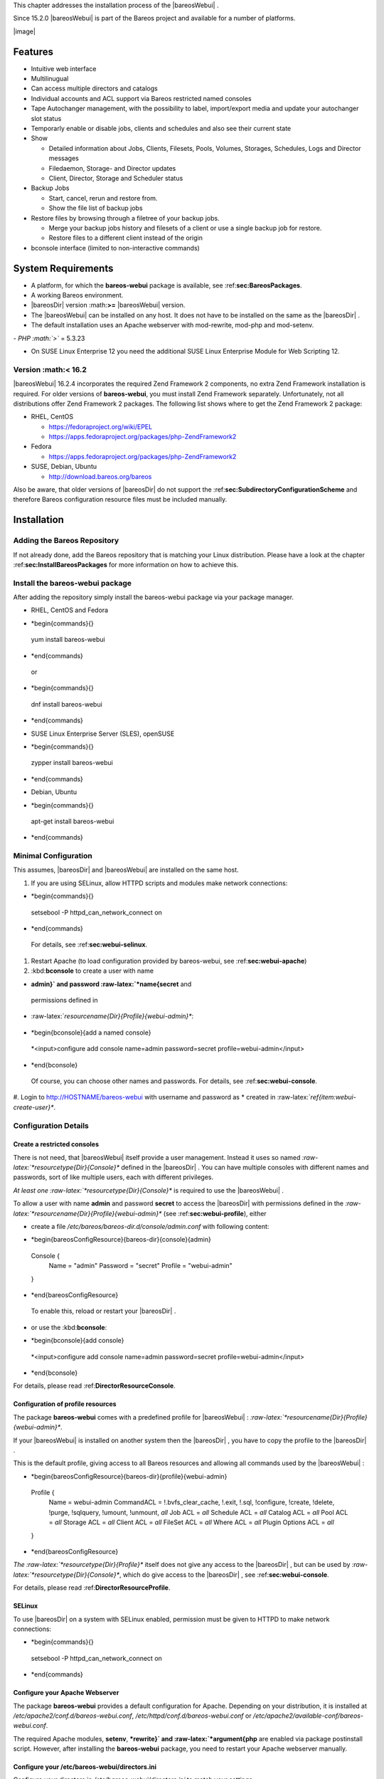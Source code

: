This chapter addresses the installation process of the
|bareosWebui| .

Since 15.2.0
|bareosWebui| is part of the Bareos project and available for
a number of platforms.

|image|

Features
========

-  Intuitive web interface

-  Multilinugual

-  Can access multiple directors and catalogs

-  Individual accounts and ACL support via Bareos restricted named
   consoles

-  Tape Autochanger management, with the possibility to label,
   import/export media and update your autochanger slot status

-  Temporarly enable or disable jobs, clients and schedules and also see
   their current state

-  Show

   -  Detailed information about Jobs, Clients, Filesets, Pools,
      Volumes, Storages, Schedules, Logs and Director messages

   -  Filedaemon, Storage- and Director updates

   -  Client, Director, Storage and Scheduler status

-  Backup Jobs

   -  Start, cancel, rerun and restore from.

   -  Show the file list of backup jobs

-  Restore files by browsing through a filetree of your backup jobs.

   -  Merge your backup jobs history and filesets of a client or use a
      single backup job for restore.

   -  Restore files to a different client instead of the origin

-  bconsole interface (limited to non-interactive commands)

System Requirements
===================

-  A platform, for which the **bareos-webui** package
   is available, see :ref:**sec:BareosPackages**.

-  A working Bareos environment.

-  |bareosDir| version :math:**>=**
   |bareosWebui| version.

-  The |bareosWebui| can be installed on any host. It does
   not have to be installed on the same as the |bareosDir| .

-  The default installation uses an Apache webserver with mod-rewrite,
   mod-php and mod-setenv.

*-  PHP :math:`>`* = 5.3.23

-  On SUSE Linux Enterprise 12 you need the additional SUSE Linux
   Enterprise Module for Web Scripting 12.

Version :math:**<** 16.2
----------------------

|bareosWebui| 16.2.4
incorporates the required Zend Framework 2 components, no extra Zend
Framework installation is required. For older versions of
**bareos-webui**, you must install Zend Framework
separately. Unfortunately, not all distributions offer Zend Framework 2
packages. The following list shows where to get the Zend Framework 2
package:

-  RHEL, CentOS

   -  https://fedoraproject.org/wiki/EPEL

   -  https://apps.fedoraproject.org/packages/php-ZendFramework2

-  Fedora

   -  https://apps.fedoraproject.org/packages/php-ZendFramework2

-  SUSE, Debian, Ubuntu

   -  http://download.bareos.org/bareos

Also be aware, that older versions of |bareosDir| do not
support the :ref:**sec:SubdirectoryConfigurationScheme**
and therefore Bareos configuration resource files must be included
manually.

Installation
============

Adding the Bareos Repository
----------------------------

If not already done, add the Bareos repository that is matching your
Linux distribution. Please have a look at the chapter
:ref:**sec:InstallBareosPackages** for more information on
how to achieve this.

Install the bareos-webui package
--------------------------------

After adding the repository simply install the bareos-webui package via
your package manager.

-  RHEL, CentOS and Fedora

   .. raw:: latex

*      *begin{commands}{}
      yum install bareos-webui
*      *end{commands}

   or

   .. raw:: latex

*      *begin{commands}{}
      dnf install bareos-webui
*      *end{commands}

-  SUSE Linux Enterprise Server (SLES), openSUSE

   .. raw:: latex

*      *begin{commands}{}
      zypper install bareos-webui
*      *end{commands}

-  Debian, Ubuntu

   .. raw:: latex

*      *begin{commands}{}
      apt-get install bareos-webui
*      *end{commands}

Minimal Configuration
---------------------

This assumes, |bareosDir| and |bareosWebui| are
installed on the same host.

#. If you are using SELinux, allow HTTPD scripts and modules make
   network connections:

   .. raw:: latex

*      *begin{commands}{}
      setsebool -P httpd_can_network_connect on
*      *end{commands}

   For details, see :ref:**sec:webui-selinux**.

#. Restart Apache (to load configuration provided by bareos-webui, see
   :ref:**sec:webui-apache**)

#. .. _item:webui-create-user: Use
   :kbd:**bconsole** to create a user with name
*   **admin}` and password :raw-latex:`*name{secret** and
   permissions defined in
*   :raw-latex:`*resourcename{Dir}{Profile}{webui-admin}**:

   .. raw:: latex

*      *begin{bconsole}{add a named console}
      *<input>configure add console name=admin password=secret profile=webui-admin</input>
*      *end{bconsole}

   Of course, you can choose other names and passwords. For details, see
   :ref:**sec:webui-console**.

#. Login to http://HOSTNAME/bareos-webui with username and password as
*   created in :raw-latex:`*ref{item:webui-create-user}**.

Configuration Details
---------------------

Create a restricted consoles
~~~~~~~~~~~~~~~~~~~~~~~~~~~~

There is not need, that |bareosWebui| itself provide a user
management. Instead it uses so named
*:raw-latex:`*resourcetype{Dir}{Console}** defined in the
|bareosDir| . You can have multiple consoles with different
names and passwords, sort of like multiple users, each with different
privileges.

*At least one :raw-latex:`*resourcetype{Dir}{Console}** is required to use
the |bareosWebui| .

To allow a user with name **admin** and password
**secret** to access the |bareosDir| with
permissions defined in the
*:raw-latex:`*resourcename{Dir}{Profile}{webui-admin}** (see
:ref:**sec:webui-profile**), either

-  create a file
   */etc/bareos/bareos-dir.d/console/admin.conf* with
   following content:

   .. raw:: latex

*      *begin{bareosConfigResource}{bareos-dir}{console}{admin}
      Console {
        Name = "admin"
        Password = "secret"
        Profile = "webui-admin"
      }
*      *end{bareosConfigResource}

   To enable this, reload or restart your |bareosDir| .

-  or use the :kbd:**bconsole**:

   .. raw:: latex

*      *begin{bconsole}{add console}
      *<input>configure add console name=admin password=secret profile=webui-admin</input>
*      *end{bconsole}

For details, please read :ref:**DirectorResourceConsole**.

Configuration of profile resources
~~~~~~~~~~~~~~~~~~~~~~~~~~~~~~~~~~

The package **bareos-webui** comes with a predefined
profile for |bareosWebui| :
*:raw-latex:`*resourcename{Dir}{Profile}{webui-admin}**.

If your |bareosWebui| is installed on another system then the
|bareosDir| , you have to copy the profile to the
|bareosDir| .

This is the default profile, giving access to all Bareos resources and
allowing all commands used by the |bareosWebui| :

.. raw:: latex

*   *begin{bareosConfigResource}{bareos-dir}{profile}{webui-admin}
   Profile {
     Name = webui-admin
     CommandACL = !.bvfs_clear_cache, !.exit, !.sql, !configure, !create, !delete, !purge, !sqlquery, !umount, !unmount, *all*
     Job ACL = *all*
     Schedule ACL = *all*
     Catalog ACL = *all*
     Pool ACL = *all*
     Storage ACL = *all*
     Client ACL = *all*
     FileSet ACL = *all*
     Where ACL = *all*
     Plugin Options ACL = *all*
   }
*   *end{bareosConfigResource}

*The :raw-latex:`*resourcetype{Dir}{Profile}** itself does not give any
access to the |bareosDir| , but can be used by
*:raw-latex:`*resourcetype{Dir}{Console}**, which do give access to the
|bareosDir| , see :ref:**sec:webui-console**.

For details, please read :ref:**DirectorResourceProfile**.

SELinux
~~~~~~~


.. index:: 
   triple: General; SELinux; bareos-webui

To use |bareosDir| on a system with SELinux enabled,
permission must be given to HTTPD to make network connections:

.. raw:: latex

*   *begin{commands}{}
   setsebool -P httpd_can_network_connect on
*   *end{commands}

Configure your Apache Webserver
~~~~~~~~~~~~~~~~~~~~~~~~~~~~~~~


.. index:: 
   triple: General; Apache; bareos-webui
.. _sec:webui-apache:

The package **bareos-webui** provides a default
configuration for Apache. Depending on your distribution, it is
installed at */etc/apache2/conf.d/bareos-webui.conf*,
*/etc/httpd/conf.d/bareos-webui.conf* or
*/etc/apache2/available-conf/bareos-webui.conf*.

The required Apache modules, **setenv**,
***rewrite}` and :raw-latex:`*argument{php** are
enabled via package postinstall script. However, after installing the
**bareos-webui** package, you need to restart your
Apache webserver manually.

Configure your /etc/bareos-webui/directors.ini
~~~~~~~~~~~~~~~~~~~~~~~~~~~~~~~~~~~~~~~~~~~~~~


.. index:: 
   triple: General; Configuration; WebUI
.. _sec:webui-configuration-files:

Configure your directors in
*/etc/bareos-webui/directors.ini* to match your
settings.

The configuration file
*/etc/bareos-webui/directors.ini* should look similar
to this:

.. raw:: latex

*   *begin{bconfig}{/etc/bareos-webui/directors.ini}
   ;
   ; Bareos WebUI Configuration File
   ;
   ; File: /etc/bareos-webui/directors.ini
   ;

   ;------------------------------------------------------------------------------
   ; Section localhost-dir
   ;------------------------------------------------------------------------------
   [localhost-dir]

   ; Enable or disable section. Possible values are "yes" or "no", the default is "yes".
   enabled = "yes"

   ; Fill in the IP-Address or FQDN of you director.
   diraddress = "localhost"

   ; Default value is 9101
   dirport = 9101

   ; Set catalog to explicit value if you have multiple catalogs
   ;catalog = "MyCatalog"

   ; TLS verify peer
   ; Possible values: true or false
   tls_verify_peer = false

   ; Server can do TLS
   ; Possible values: true or false
   server_can_do_tls = false

   ; Server requires TLS
   ; Possible values: true or false
   server_requires_tls = false

   ; Client can do TLS
   ; Possible values: true or false
   client_can_do_tls = false

   ; Client requires TLS
   ; Possible value: true or false
   client_requires_tls = false

   ; Path to the certificate authority file
   ; E.g. ca_file = "/etc/bareos-webui/tls/BareosCA.crt"
   ;ca_file = ""

   ; Path to the cert file which needs to contain the client certificate and the key in PEM encoding
   ; E.g. ca_file = "/etc/bareos-webui/tls/restricted-named-console.pem"
   ;cert_file = ""

   ; Passphrase needed to unlock the above cert file if set
   ;cert_file_passphrase = ""

   ; Allowed common names
   ; E.g. allowed_cns = "host1.example.com"
   ;allowed_cns = ""

   ;------------------------------------------------------------------------------
   ; Section another-host-dir
   ;------------------------------------------------------------------------------
   [another-host-dir]
   enabled = "no"
   diraddress = "192.168.120.1"
   dirport = 9101
   ;catalog = "MyCatalog"
   ;tls_verify_peer = false
   ;server_can_do_tls = false
   ;server_requires_tls = false
   ;client_can_do_tls = false
   ;client_requires_tls = false
   ;ca_file = ""
   ;cert_file = ""
   ;cert_file_passphrase = ""
   ;allowed_cns = ""

*   *end{bconfig}

You can add as many directors as you want, also the same host with a
different name and different catalog, if you have multiple catalogs.

Configure your /etc/bareos-webui/configuration.ini
~~~~~~~~~~~~~~~~~~~~~~~~~~~~~~~~~~~~~~~~~~~~~~~~~~

Since
16.2.2
you are able to configure some parameters of the
|bareosWebui| to your needs.

.. raw:: latex

*   *begin{bconfig}{/etc/bareos-webui/configuration.ini}
   ;
   ; Bareos WebUI Configuration File
   ;
   ; File: /etc/bareos-webui/configuration.ini
   ;

   ;------------------------------------------------------------------------------
   ; SESSION SETTINGS
   ;------------------------------------------------------------------------------
   ;
   [session]
   ; Default: 3600 seconds
   timeout=3600

   ;------------------------------------------------------------------------------
   ; DASHBOARD SETTINGS
   ;------------------------------------------------------------------------------
   [dashboard]
   ; Autorefresh Interval
   ; Default: 60000 milliseconds
   autorefresh_interval=60000

   ;------------------------------------------------------------------------------
   ; TABLE SETTINGS
   ;------------------------------------------------------------------------------
   [tables]
   ; Possible values for pagination
   ; Default: 10,25,50,100
   pagination_values=10,25,50,100

   ; Default number of rows per page
   ; for possible values see pagination_values
   ; Default: 25
   pagination_default_value=25

   ; State saving - restore table state on page reload.
   ; Default: false
   save_previous_state=false

   ;------------------------------------------------------------------------------
   ; VARIOUS SETTINGS
   ;------------------------------------------------------------------------------
   [autochanger]
   ; Pooltype for label to use as filter.
   ; Default: none
   labelpooltype=scratch

*   *end{bconfig}

Upgrade from 15.2 to 16.2
=========================

Console/Profile changes
-----------------------

The |bareosWebui| Director profile shipped with Bareos 15.2
*(:raw-latex:`*resourcename{Dir}{Profile}{webui}** in the file
*/etc/bareos/bareos-dir.d/webui-profiles.conf*) is not
sufficient to use the |bareosWebui| 16.2. This has several
reasons:

*#. The handling of :raw-latex:`*dt{Acl}**s is more strict in Bareos 16.2
   then it has been in Bareos 15.2. Substring matching is no longer
   enabled, therefore you need to change :kbd:**.bvfs_***
   to :kbd:**.bvfs_.*** in your
*   :raw-latex:`*linkResourceDirective{Dir}{Profile}{Command ACL}** to
   have a proper regular expression. Otherwise the restore module won’t
   work any longer, especially the file browser.

#. The |bareosWebui| 16.2 uses following additional commands:

   -  .help

   -  .schedule

   -  .pools

   -  import

   -  export

   -  update

   -  release

   -  enable

   -  disable

If you used an unmodified
*/etc/bareos/bareos-dir.d/webui-profiles.conf* file,
the easiest way is to overwrite it with the new profile file
*/etc/bareos/bareos-dir.d/profile/webui-admin.conf*.
*The new :raw-latex:`*resourcename{Dir}{Profile}{webui-admin}** allows all
commands, except of the dangerous ones, see
:ref:**sec:webui-profile**.

directors.ini
-------------

Since
16.2.0
it is possible to work with different catalogs. Therefore the catalog
parameter has been introduced. If you don’t set a catalog explicitly the
*default :raw-latex:`*resourcename{Dir}{Catalog}{MyCatalog}** will be
used. Please see :ref:**sec:webui-configuration-files**
for more details.

configuration.ini
-----------------

Since 16.2 the |bareosWebui| introduced an additional
configuration file besides the directors.ini file named
configuration.ini where you are able to adjust some parameters of the
webui to your needs. Please see
:ref:**sec:webui-configuration-files** for more details.

Additional information
======================

NGINX
-----


.. index:: 
   triple: General; nginx; bareos-webui

If you prefer to use |bareosWebui| on Nginx with php5-fpm
instead of Apache, a basic working configuration could look like this:

*:raw-latex:`*todo{repair manually}**

This will make the |bareosWebui| accessible at
http://bareos:9100/ (assuming your DNS resolve the hostname
**bareos** to the NGINX server).

*.. |image| image:: *idir bareos-webui-jobs
   :width: 80.0%






















